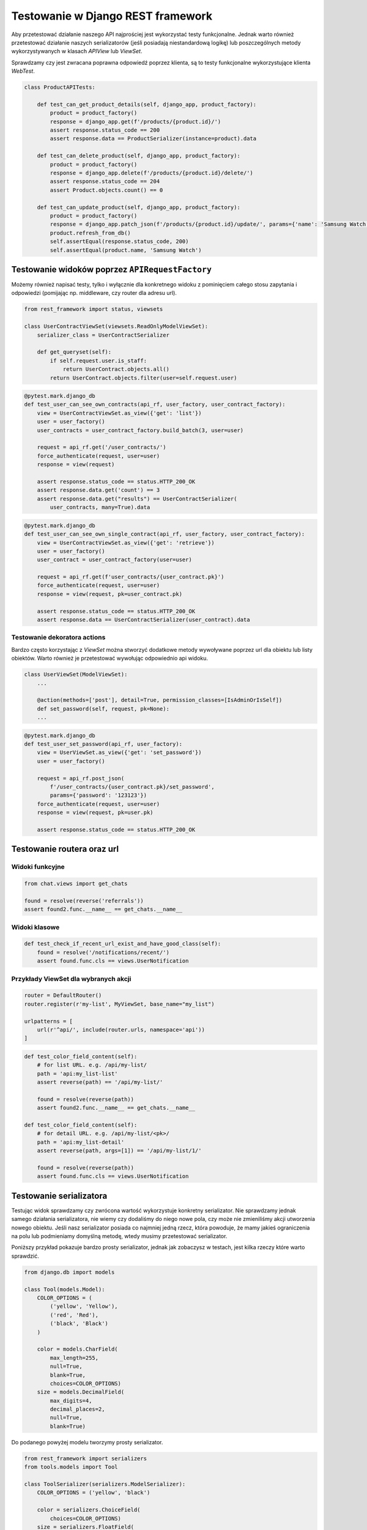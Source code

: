 ==================================
Testowanie w Django REST framework
==================================

Aby przetestować działanie naszego API najprościej jest wykorzystać testy
funkcjonalne. Jednak warto również przetestować działanie naszych serializatorów
(jeśli posiadają niestandardową logikę) lub poszczególnych metody wykorzystywanych
w klasach `APIView` lub `ViewSet`.


Sprawdzamy czy jest zwracana poprawna odpowiedź poprzez klienta, są to testy
funkcjonalne wykorzystujące klienta `WebTest`.

.. code-block:: python

    class ProductAPITests:

        def test_can_get_product_details(self, django_app, product_factory):
            product = product_factory()
            response = django_app.get(f'/products/{product.id}/')
            assert response.status_code == 200
            assert response.data == ProductSerializer(instance=product).data

        def test_can_delete_product(self, django_app, product_factory):
            product = product_factory()
            response = django_app.delete(f'/products/{product.id}/delete/')
            assert response.status_code == 204
            assert Product.objects.count() == 0

        def test_can_update_product(self, django_app, product_factory):
            product = product_factory()
            response = django_app.patch_json(f'/products/{product.id}/update/', params={'name': 'Samsung Watch'})
            product.refresh_from_db()
            self.assertEqual(response.status_code, 200)
            self.assertEqual(product.name, 'Samsung Watch')


Testowanie widoków poprzez ``APIRequestFactory``
--------------------------------------------

Możemy również napisać testy, tylko i wyłącznie dla konkretnego widoku z pominięciem
całego stosu zapytania i odpowiedzi (pomijając np. middleware, czy router dla adresu url).

.. code-block:: python

    from rest_framework import status, viewsets

    class UserContractViewSet(viewsets.ReadOnlyModelViewSet):
        serializer_class = UserContractSerializer

        def get_queryset(self):
            if self.request.user.is_staff:
                return UserContract.objects.all()
            return UserContract.objects.filter(user=self.request.user)


.. code-block:: python

    @pytest.mark.django_db
    def test_user_can_see_own_contracts(api_rf, user_factory, user_contract_factory):
        view = UserContractViewSet.as_view({'get': 'list'})
        user = user_factory()
        user_contracts = user_contract_factory.build_batch(3, user=user)

        request = api_rf.get('/user_contracts/')
        force_authenticate(request, user=user)
        response = view(request)

        assert response.status_code == status.HTTP_200_OK
        assert response.data.get('count') == 3
        assert response.data.get("results") == UserContractSerializer(
            user_contracts, many=True).data


.. code-block:: python

    @pytest.mark.django_db
    def test_user_can_see_own_single_contract(api_rf, user_factory, user_contract_factory):
        view = UserContractViewSet.as_view({'get': 'retrieve'})
        user = user_factory()
        user_contract = user_contract_factory(user=user)

        request = api_rf.get(f'user_contracts/{user_contract.pk}')
        force_authenticate(request, user=user)
        response = view(request, pk=user_contract.pk)

        assert response.status_code == status.HTTP_200_OK
        assert response.data == UserContractSerializer(user_contract).data


Testowanie dekoratora actions
^^^^^^^^^^^^^^^^^^^^^^^^^^^^^

Bardzo często korzystając z `ViewSet` można stworzyć dodatkowe metody wywoływane
poprzez url dla obiektu lub listy obiektów. Warto również je przetestować
wywołując odpowiednio api widoku.


.. code-block:: python

    class UserViewSet(ModelViewSet):
        ...

        @action(methods=['post'], detail=True, permission_classes=[IsAdminOrIsSelf])
        def set_password(self, request, pk=None):
        ...

.. code-block:: python

    @pytest.mark.django_db
    def test_user_set_password(api_rf, user_factory):
        view = UserViewSet.as_view({'get': 'set_password'})
        user = user_factory()

        request = api_rf.post_json(
            f'/user_contracts/{user_contract.pk}/set_password',
            params={'password': '123123'})
        force_authenticate(request, user=user)
        response = view(request, pk=user.pk)

        assert response.status_code == status.HTTP_200_OK


Testowanie routera oraz url
---------------------------

Widoki funkcyjne
^^^^^^^^^^^^^^^^

.. code-block:: python

    from chat.views import get_chats

    found = resolve(reverse('referrals'))
    assert found2.func.__name__ == get_chats.__name__


Widoki klasowe
^^^^^^^^^^^^^^

.. code-block:: python

    def test_check_if_recent_url_exist_and_have_good_class(self):
        found = resolve('/notifications/recent/')
        assert found.func.cls == views.UserNotification


Przykłady ViewSet dla wybranych akcji
^^^^^^^^^^^^^^^^^^^^^^^^^^^^^^^^^^^^^

.. code-block:: python

    router = DefaultRouter()
    router.register(r'my-list', MyViewSet, base_name="my_list")

    urlpatterns = [
        url(r'^api/', include(router.urls, namespace='api'))
    ]

.. code-block:: python

    def test_color_field_content(self):
        # for list URL. e.g. /api/my-list/
        path = 'api:my_list-list'
        assert reverse(path) == '/api/my-list/'

        found = resolve(reverse(path))
        assert found2.func.__name__ == get_chats.__name__

    def test_color_field_content(self):
        # for detail URL. e.g. /api/my-list/<pk>/
        path = 'api:my_list-detail'
        assert reverse(path, args=[1]) == '/api/my-list/1/'

        found = resolve(reverse(path))
        assert found.func.cls == views.UserNotification


Testowanie serializatora
------------------------

Testując widok sprawdzamy czy zwrócona wartość wykorzystuje konkretny serializator.
Nie sprawdzamy jednak samego działania serializatora, nie wiemy czy dodaliśmy do niego
nowe pola, czy może nie zmieniliśmy akcji utworzenia nowego obiektu. Jeśli nasz
serializator posiada co najmniej jedną rzecz, która powoduje, że mamy jakieś
ograniczenia na polu lub podmieniamy domyślną metodę, wtedy musimy przetestować
serializator.

Poniższy przykład pokazuje bardzo prosty serializator, jednak jak zobaczysz w testach,
jest kilka rzeczy które warto sprawdzić.

.. code-block:: python

    from django.db import models

    class Tool(models.Model):
        COLOR_OPTIONS = (
            ('yellow', 'Yellow'),
            ('red', 'Red'),
            ('black', 'Black')
        )

        color = models.CharField(
            max_length=255,
            null=True,
            blank=True,
            choices=COLOR_OPTIONS)
        size = models.DecimalField(
            max_digits=4,
            decimal_places=2,
            null=True,
            blank=True)


Do podanego powyżej modelu tworzymy prosty serializator.

.. code-block:: python

    from rest_framework import serializers
    from tools.models import Tool

    class ToolSerializer(serializers.ModelSerializer):
        COLOR_OPTIONS = ('yellow', 'black')

        color = serializers.ChoiceField(
            choices=COLOR_OPTIONS)
        size = serializers.FloatField(
            min_value=30.0,
            max_value=60.0)

        class Meta:
            model = Tool
            fields = ['color', 'size']


Najpierw przygotowujemy naszą klasę, która będzie zawierać podstawowe dane.
W każdej chwili tworzą test, będziemy mogli je podmienić.

.. code-block:: python

    @pytest.mark.django_db
    class TestToolSerializer:

        @pytest.fixture(autouse=True)
        def setup_method(self, db, tool_factory):
            self.tool_attributes = {
                'color': 'yellow',
                'size': Decimal('52.12')}

            self.serializer_data = {
                'color': 'black',
                'size': 51.23}

            self.tool = tool_factory(**self.tool_attributes)
            self.serializer = ToolSerializer(instance=self.tool)


Używam zbioru pól aby upewnić się, że dane wyjściowe z serializera mają
dokładnie te pola, których oczekujemy. Używanie zbioru do tej weryfikacji jest
bardzo ważne, ponieważ gwarantuje, że dodanie lub usunięcie dowolnego pola
do serializatora zostanie zauważone podczas wykonywania testów.

.. code-block:: python

    def test_contains_expected_fields(self):
        data = self.serializer.data
        assert set(data.keys()) == set(['color', 'size'])

Teraz przechodzimy do sprawdzania, czy serialalizator generuje oczekiwane dane
do każdego pola. Pole kolor jest dość standardowe:

.. code-block:: python

    def test_color_field_content(self):
        data = self.serializer.data
        assert data['color'] == self.tool_attributes['color']

    def test_size_field_content(self):
        data = self.serializer.data
        assert data['size'] == float(self.tool_attributes['size'])


Atrybut `size` ma zarówno dolny, jak i górny limit. Bardzo ważne jest
testowanie przypadków brzegowych które określiliśmy.

.. code-block:: python

    def test_size_lower_bound(self):
        self.serializer_data['size'] = 29.9

        serializer = ToolSerializer(data=self.serializer_data)

        assert serializer.is_valid() is False
        assert set(serializer.errors) == set(['size'])

    def test_size_upper_bound(self):
        self.serializer_data['size'] = 60.1

        serializer = ToolSerializer(data=self.serializer_data)

        assert serializer.is_valid() is False
        assert set(serializer.errors) == set(['size'])

    def test_float_data_correctly_saves_as_decimal(self):
        self.serializer_data['size'] = 31.789

        serializer = ToolSerializer(data=self.serializer_data)
        serializer.is_valid()

        new_tool = serializer.save()
        new_tool.refresh_from_db()

        assert new_tool.size == Decimal('31.79')

    def test_color_must_be_in_choices(self):
        self.tool_attributes['color'] = 'red'

        serializer = ToolSerializer(instance=self.tool, data=self.tool_attributes)

        assert serializer.is_valid() is False
        assert set(serializer.errors.keys()) == set(['color'])


Do przygotowania
----------------

- Testowanie validatorów oraz walidacji pól
- Testowanie własnych pól
